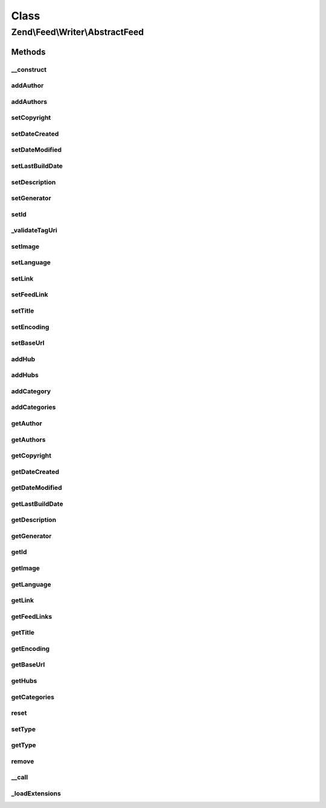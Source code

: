 .. Feed/Writer/AbstractFeed.php generated using docpx on 01/30/13 03:02pm


Class
*****

Zend\\Feed\\Writer\\AbstractFeed
================================

Methods
-------

__construct
+++++++++++

.. function:: __construct()


    Constructor: Primarily triggers the registration of core extensions and
    loads those appropriate to this data container.



addAuthor
+++++++++

.. function:: addAuthor()


    Set a single author
    
    The following option keys are supported:
    'name'  => (string) The name
    'email' => (string) An optional email
    'uri'   => (string) An optional and valid URI

    :param array: 

    :throws Exception\InvalidArgumentException: If any value of $author not follow the format.

    :rtype: AbstractFeed 



addAuthors
++++++++++

.. function:: addAuthors()


    Set an array with feed authors


    :param array: 

    :rtype: AbstractFeed 



setCopyright
++++++++++++

.. function:: setCopyright()


    Set the copyright entry

    :param string: 

    :throws Exception\InvalidArgumentException: 

    :rtype: AbstractFeed 



setDateCreated
++++++++++++++

.. function:: setDateCreated()


    Set the feed creation date

    :param null|integer|DateTime: 

    :throws Exception\InvalidArgumentException: 

    :rtype: AbstractFeed 



setDateModified
+++++++++++++++

.. function:: setDateModified()


    Set the feed modification date

    :param null|integer|DateTime: 

    :throws Exception\InvalidArgumentException: 

    :rtype: AbstractFeed 



setLastBuildDate
++++++++++++++++

.. function:: setLastBuildDate()


    Set the feed last-build date. Ignored for Atom 1.0.

    :param null|integer|DateTime: 

    :throws Exception\InvalidArgumentException: 

    :rtype: AbstractFeed 



setDescription
++++++++++++++

.. function:: setDescription()


    Set the feed description

    :param string: 

    :throws Exception\InvalidArgumentException: 

    :rtype: AbstractFeed 



setGenerator
++++++++++++

.. function:: setGenerator()


    Set the feed generator entry

    :param array|string: 
    :param null|string: 
    :param null|string: 

    :throws Exception\InvalidArgumentException: 

    :rtype: AbstractFeed 



setId
+++++

.. function:: setId()


    Set the feed ID - URI or URN (via PCRE pattern) supported

    :param string: 

    :throws Exception\InvalidArgumentException: 

    :rtype: AbstractFeed 



_validateTagUri
+++++++++++++++

.. function:: _validateTagUri()


    Validate a URI using the tag scheme (RFC 4151)

    :param string: 

    :rtype: bool 



setImage
++++++++

.. function:: setImage()


    Set a feed image (URI at minimum). Parameter is a single array with the
    required key 'uri'. When rendering as RSS, the required keys are 'uri',
    'title' and 'link'. RSS also specifies three optional parameters 'width',
    'height' and 'description'. Only 'uri' is required and used for Atom rendering.

    :param array: 

    :throws Exception\InvalidArgumentException: 

    :rtype: AbstractFeed 



setLanguage
+++++++++++

.. function:: setLanguage()


    Set the feed language

    :param string: 

    :throws Exception\InvalidArgumentException: 

    :rtype: AbstractFeed 



setLink
+++++++

.. function:: setLink()


    Set a link to the HTML source

    :param string: 

    :throws Exception\InvalidArgumentException: 

    :rtype: AbstractFeed 



setFeedLink
+++++++++++

.. function:: setFeedLink()


    Set a link to an XML feed for any feed type/version

    :param string: 
    :param string: 

    :throws Exception\InvalidArgumentException: 

    :rtype: AbstractFeed 



setTitle
++++++++

.. function:: setTitle()


    Set the feed title

    :param string: 

    :throws Exception\InvalidArgumentException: 

    :rtype: AbstractFeed 



setEncoding
+++++++++++

.. function:: setEncoding()


    Set the feed character encoding

    :param string: 

    :throws Exception\InvalidArgumentException: 

    :rtype: AbstractFeed 



setBaseUrl
++++++++++

.. function:: setBaseUrl()


    Set the feed's base URL

    :param string: 

    :throws Exception\InvalidArgumentException: 

    :rtype: AbstractFeed 



addHub
++++++

.. function:: addHub()


    Add a Pubsubhubbub hub endpoint URL

    :param string: 

    :throws Exception\InvalidArgumentException: 

    :rtype: AbstractFeed 



addHubs
+++++++

.. function:: addHubs()


    Add Pubsubhubbub hub endpoint URLs

    :param array: 

    :rtype: AbstractFeed 



addCategory
+++++++++++

.. function:: addCategory()


    Add a feed category

    :param array: 

    :throws Exception\InvalidArgumentException: 

    :rtype: AbstractFeed 



addCategories
+++++++++++++

.. function:: addCategories()


    Set an array of feed categories

    :param array: 

    :rtype: AbstractFeed 



getAuthor
+++++++++

.. function:: getAuthor()


    Get a single author

    :param int: 

    :rtype: string|null 



getAuthors
++++++++++

.. function:: getAuthors()


    Get an array with feed authors

    :rtype: array 



getCopyright
++++++++++++

.. function:: getCopyright()


    Get the copyright entry

    :rtype: string|null 



getDateCreated
++++++++++++++

.. function:: getDateCreated()


    Get the feed creation date

    :rtype: string|null 



getDateModified
+++++++++++++++

.. function:: getDateModified()


    Get the feed modification date

    :rtype: string|null 



getLastBuildDate
++++++++++++++++

.. function:: getLastBuildDate()


    Get the feed last-build date

    :rtype: string|null 



getDescription
++++++++++++++

.. function:: getDescription()


    Get the feed description

    :rtype: string|null 



getGenerator
++++++++++++

.. function:: getGenerator()


    Get the feed generator entry

    :rtype: string|null 



getId
+++++

.. function:: getId()


    Get the feed ID

    :rtype: string|null 



getImage
++++++++

.. function:: getImage()


    Get the feed image URI

    :rtype: array 



getLanguage
+++++++++++

.. function:: getLanguage()


    Get the feed language

    :rtype: string|null 



getLink
+++++++

.. function:: getLink()


    Get a link to the HTML source

    :rtype: string|null 



getFeedLinks
++++++++++++

.. function:: getFeedLinks()


    Get a link to the XML feed

    :rtype: string|null 



getTitle
++++++++

.. function:: getTitle()


    Get the feed title

    :rtype: string|null 



getEncoding
+++++++++++

.. function:: getEncoding()


    Get the feed character encoding

    :rtype: string|null 



getBaseUrl
++++++++++

.. function:: getBaseUrl()


    Get the feed's base url

    :rtype: string|null 



getHubs
+++++++

.. function:: getHubs()


    Get the URLs used as Pubsubhubbub hubs endpoints

    :rtype: string|null 



getCategories
+++++++++++++

.. function:: getCategories()


    Get the feed categories

    :rtype: string|null 



reset
+++++

.. function:: reset()


    Resets the instance and deletes all data

    :rtype: void 



setType
+++++++

.. function:: setType()


    Set the current feed type being exported to "rss" or "atom". This allows
    other objects to gracefully choose whether to execute or not, depending
    on their appropriateness for the current type, e.g. renderers.

    :param string: 

    :rtype: AbstractFeed 



getType
+++++++

.. function:: getType()


    Retrieve the current or last feed type exported.

    :rtype: string Value will be "rss" or "atom"



remove
++++++

.. function:: remove()


    Unset a specific data point

    :param string: 

    :rtype: AbstractFeed 



__call
++++++

.. function:: __call()


    Method overloading: call given method on first extension implementing it

    :param string: 
    :param array: 

    :rtype: mixed 

    :throws: Exception\BadMethodCallException if no extensions implements the method



_loadExtensions
+++++++++++++++

.. function:: _loadExtensions()


    Load extensions from Zend_Feed_Writer


    :rtype: void 



